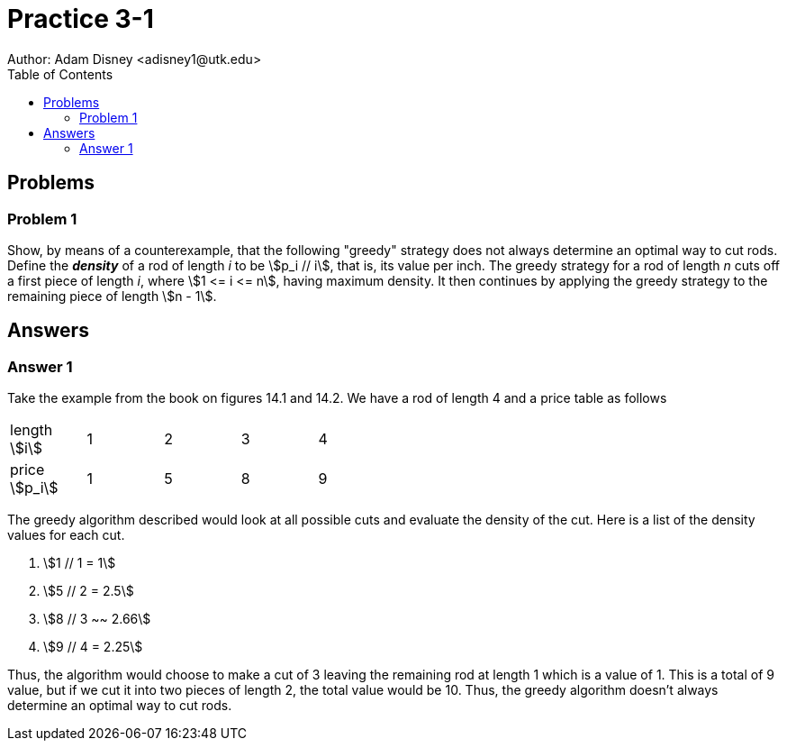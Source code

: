 :stem:

= Practice 3-1
Author: Adam Disney <adisney1@utk.edu>
:toc:

== Problems

=== Problem 1
Show, by means of a counterexample, that the following "greedy" strategy does
not always determine an optimal way to cut rods. Define the *_density_* of a
rod of length _i_ to be stem:[p_i // i], that is, its value per inch. The greedy
strategy for a rod of length _n_ cuts off a first piece of length _i_, where
stem:[1 <= i <= n], having maximum density. It then continues by applying the
greedy strategy to the remaining piece of length stem:[n - 1].


== Answers


=== Answer 1
Take the example from the book on figures 14.1 and 14.2. We have a rod of length
4 and a price table as follows

[%noheader, width=50%]
|===
| length stem:[i]  | 1 | 2 | 3 | 4
| price stem:[p_i] | 1 | 5 | 8 | 9
|===

The greedy algorithm described would look at all possible cuts and evaluate the
density of the cut. Here is a list of the density values for each cut.

. stem:[1 // 1 = 1]
. stem:[5 // 2 = 2.5]
. stem:[8 // 3 ~~ 2.66]
. stem:[9 // 4 = 2.25]

Thus, the algorithm would choose to make a cut of 3 leaving the remaining rod
at length 1 which is a value of 1. This is a total of 9 value, but if we cut it
into two pieces of length 2, the total value would be 10. Thus, the greedy
algorithm doesn't always determine an optimal way to cut rods.
